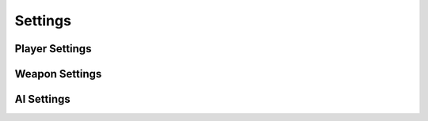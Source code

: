 Settings
========

Player Settings
---------------

.. cpp:function:: var GetPlayerSettingsFieldForClassName( string className, string fieldName, var unknown = 0 )

  Returns the value for the requested field from the corresponding .set file.

.. cpp:function:: float GetPlayerSettingsFieldForClassName_Health( string className )

  Returns the value for the default health field from the corresponding .set file.

.. cpp:function:: float GetPlayerSettingsFieldForClassName_HealthShield( string className )

  Returns the value for the default health shield field from the corresponding .set file.

.. cpp:function:: float GetPlayerSettingsFieldForClassName_HealthDoomed( string className )

  Returns the value for the default health doomed field from the corresponding .set file.

.. cpp:function:: float GetPlayerSettingsFieldForClassName_HealthPerSegment( string className )

.. cpp:function:: table GetSettingsForPlayer_DodgeTable( entity player )

  Returns a table with all the dodge related active settings for a given player

.. cpp:function:: int PlayerSettingsNameToIndex( string className )

.. cpp:function:: string PlayerSettingsIndexToName( int settingsNum )

.. cpp:function:: asset GetPlayerSettingsAssetForClassName( string className, fieldName )

  Returns the value for the requested field from the corresponding .set file.

.. cpp:function:: var Dev_GetPlayerSettingByKeyField_Global( string a, string b )

.. cpp:function:: var Dev_GetPlayerSettingAssetByKeyField_Global( string a, string b )

Weapon Settings
---------------

.. cpp:function:: var GetWeaponInfoFileKeyField_Global( string a, string b )

.. cpp:function:: var GetWeaponInfoFileKeyField_WithMods_Global( string weaponName, array<string> modArray, string key )

  Given a weapon name, a list of weapon mods to apply, and key, returns the value of that field in that weapons info file.

.. cpp:function:: array<string> GetWeaponMods_Global( string weaponName )

  Given a weapon name, returns a list of the mods available on that weapon

.. cpp:function:: void SetBodyGroupsForWeaponConfig( entity ent, string weaponName, array<string> modArray )

.. cpp:function:: asset GetWeaponInfoFileKeyFieldAsset_Global( string weaponName, string key )

  Given a weaon name and key, resolves a string key to its value in that weapons info file. assumes no mods set.

.. cpp:function:: asset GetWeaponInfoFileKeyFieldAsset_WithMods_Global( string weaponName, array<string> modArray, string key )

  Given a weapon name, a list of weapon mods to apply and key, returns the value of that field in that weapons info file.

.. _ai-settings:

AI Settings
-----------

.. cpp:function:: int GetAISettingHullType( string aiSettingsName )

.. cpp:function:: var Dev_GetAISettingAssetByKeyField_Global( string a, string b )

.. cpp:function:: var Dev_GetAISettingByKeyField_Global( string a, string b )
